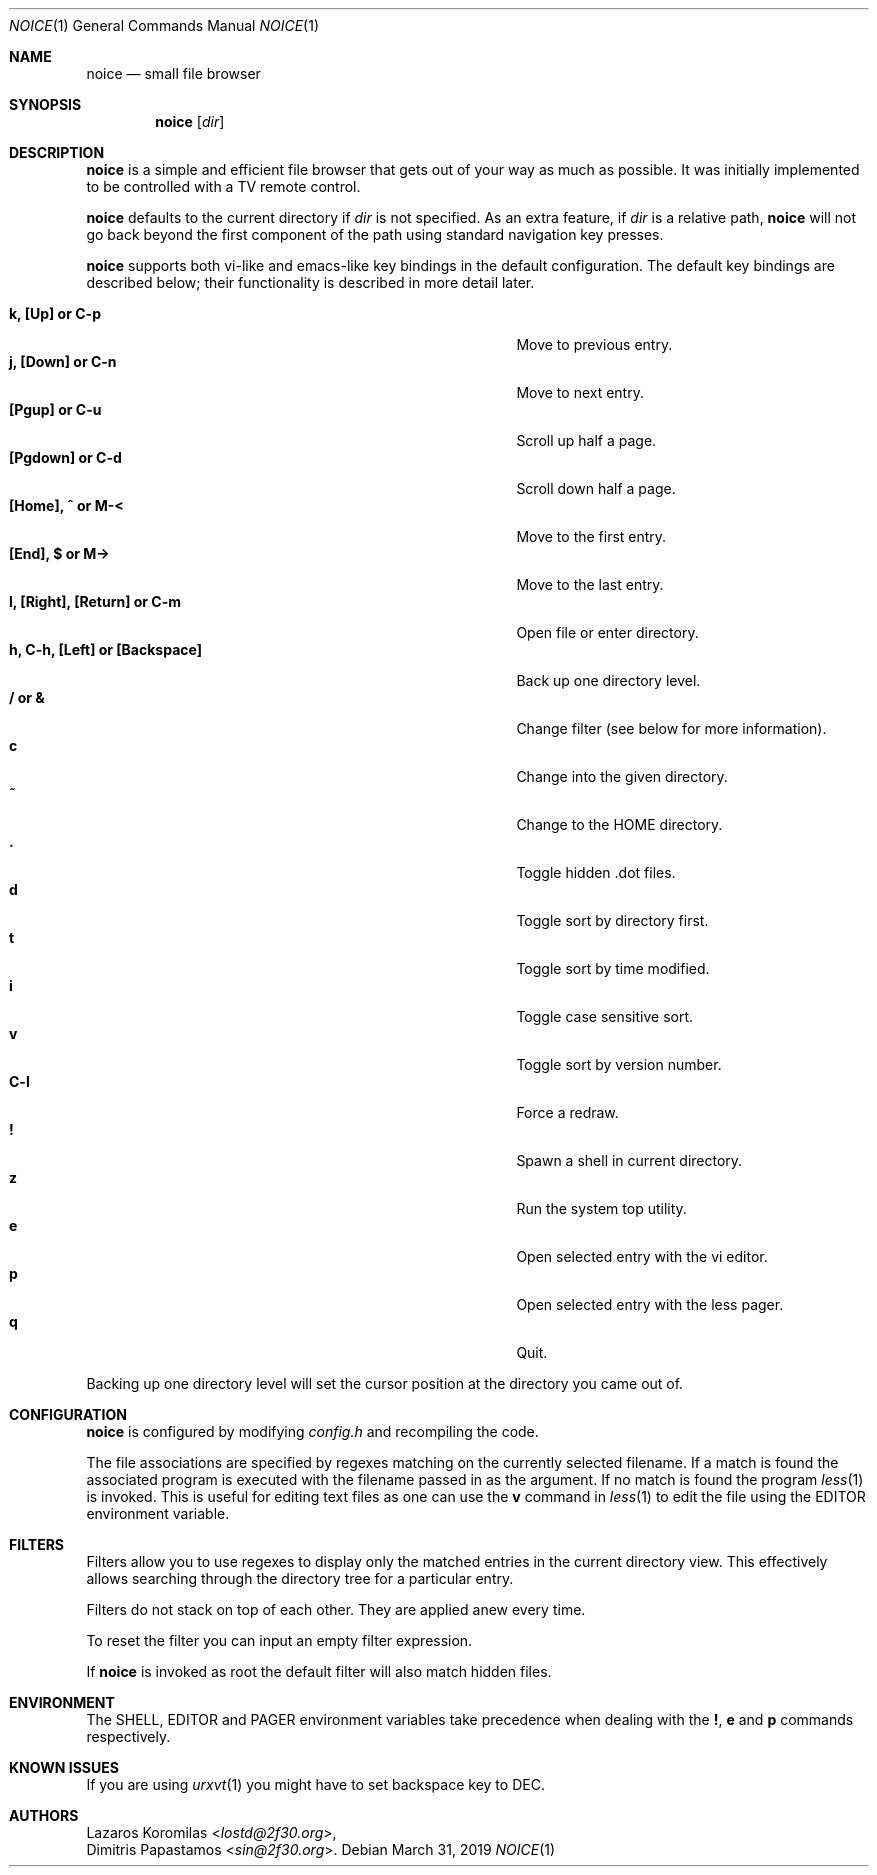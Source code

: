 .Dd March 31, 2019
.Dt NOICE 1
.Os
.Sh NAME
.Nm noice
.Nd small file browser
.Sh SYNOPSIS
.Nm
.Op Ar dir
.Sh DESCRIPTION
.Nm
is a simple and efficient file browser that gets out of your way
as much as possible.
It was initially implemented to be controlled with a TV remote control.
.Pp
.Nm
defaults to the current directory if
.Ar dir
is not specified.
As an extra feature, if
.Ar dir
is a relative path,
.Nm
will not go back beyond the first component of the path using standard
navigation key presses.
.Pp
.Nm
supports both vi-like and emacs-like key bindings in the default
configuration.
The default key bindings are described below;
their functionality is described in more detail later.
.Pp
.Bl -tag -width "l, [Right], [Return] or C-mXXXX" -offset indent -compact
.It Ic k, [Up] or C-p
Move to previous entry.
.It Ic j, [Down] or C-n
Move to next entry.
.It Ic [Pgup] or C-u
Scroll up half a page.
.It Ic [Pgdown] or C-d
Scroll down half a page.
.It Ic [Home], ^ or M-<
Move to the first entry.
.It Ic [End], $ or M->
Move to the last entry.
.It Ic l, [Right], [Return] or C-m
Open file or enter directory.
.It Ic h, C-h, [Left] or [Backspace]
Back up one directory level.
.It Ic / or &
Change filter (see below for more information).
.It Ic c
Change into the given directory.
.It Ic ~
Change to the
.Ev HOME
directory.
.It Ic \&.
Toggle hidden .dot files.
.It Ic d
Toggle sort by directory first.
.It Ic t
Toggle sort by time modified.
.It Ic i
Toggle case sensitive sort.
.It Ic v
Toggle sort by version number.
.It Ic C-l
Force a redraw.
.It Ic \&!
Spawn a shell in current directory.
.It Ic z
Run the system top utility.
.It Ic e
Open selected entry with the vi editor.
.It Ic p
Open selected entry with the less pager.
.It Ic q
Quit.
.El
.Pp
Backing up one directory level will set the cursor position at the
directory you came out of.
.Sh CONFIGURATION
.Nm
is configured by modifying
.Pa config.h
and recompiling the code.
.Pp
The file associations are specified by regexes
matching on the currently selected filename.
If a match is found the associated program is executed
with the filename passed in as the argument.
If no match is found the program
.Xr less 1
is invoked.
This is useful for editing text files as one can use the
.Ic v
command in
.Xr less 1
to edit the file using the
.Ev EDITOR
environment variable.
.Sh FILTERS
Filters allow you to use regexes to display only the matched
entries in the current directory view.
This effectively allows searching through the directory tree
for a particular entry.
.Pp
Filters do not stack on top of each other.
They are applied anew every time.
.Pp
To reset the filter you can input an empty filter expression.
.Pp
If
.Nm
is invoked as root the default filter will also match hidden files.
.Sh ENVIRONMENT
The
.Ev SHELL ,
.Ev EDITOR
and
.Ev PAGER
environment variables take precedence when dealing with the
.Ic \&! ,
.Ic e
and
.Ic p
commands respectively.
.Sh KNOWN ISSUES
If you are using
.Xr urxvt 1
you might have to set backspace key to DEC.
.Sh AUTHORS
.An Lazaros Koromilas Aq Mt lostd@2f30.org ,
.An Dimitris Papastamos Aq Mt sin@2f30.org .
